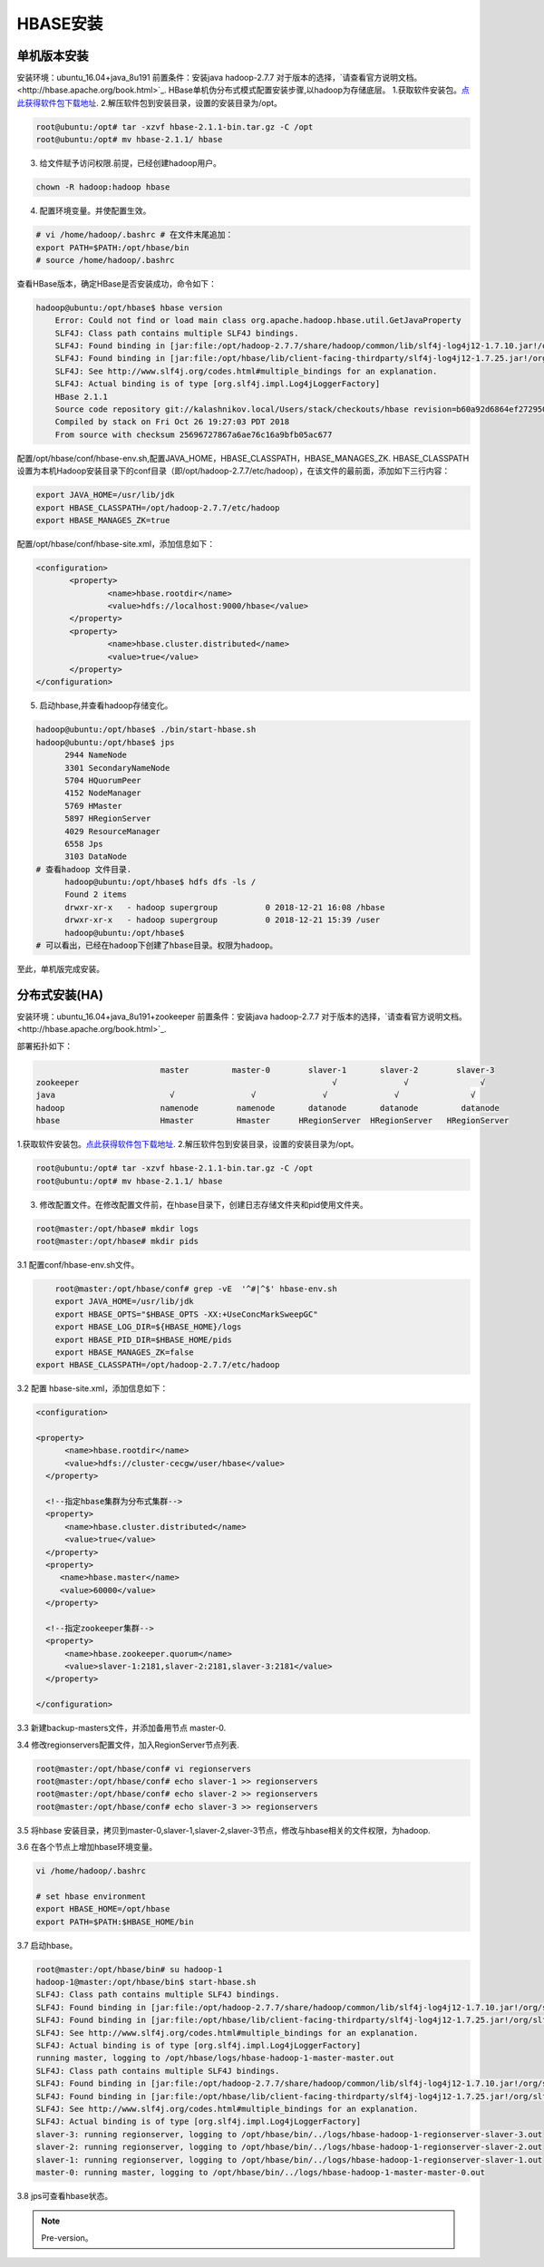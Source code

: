 HBASE安装
~~~~~~~~~~~~~~~~~~~~~

单机版本安装
------------
安装环境：ubuntu_16.04+java_8u191
前置条件：安装java hadoop-2.7.7
对于版本的选择，`请查看官方说明文档。<http://hbase.apache.org/book.html>`_.
HBase单机伪分布式模式配置安装步骤,以hadoop为存储底层。
1.获取软件安装包。`点此获得软件包下载地址 <https://hbase.apache.org/downloads.html>`_.
2.解压软件包到安装目录，设置的安装目录为/opt。

.. code-block:: console

 root@ubuntu:/opt# tar -xzvf hbase-2.1.1-bin.tar.gz -C /opt
 root@ubuntu:/opt# mv hbase-2.1.1/ hbase

.. end

3. 给文件赋予访问权限.前提，已经创建hadoop用户。

.. code-block:: console
 
 chown -R hadoop:hadoop hbase

.. end

4. 配置环境变量。并使配置生效。

.. code-block:: console

  # vi /home/hadoop/.bashrc # 在文件末尾追加：
  export PATH=$PATH:/opt/hbase/bin
  # source /home/hadoop/.bashrc

.. end

查看HBase版本，确定HBase是否安装成功，命令如下：

.. code-block:: console
	
    hadoop@ubuntu:/opt/hbase$ hbase version
	Error: Could not find or load main class org.apache.hadoop.hbase.util.GetJavaProperty
	SLF4J: Class path contains multiple SLF4J bindings.
	SLF4J: Found binding in [jar:file:/opt/hadoop-2.7.7/share/hadoop/common/lib/slf4j-log4j12-1.7.10.jar!/org/slf4j/impl/StaticLoggerBinder.class]
	SLF4J: Found binding in [jar:file:/opt/hbase/lib/client-facing-thirdparty/slf4j-log4j12-1.7.25.jar!/org/slf4j/impl/StaticLoggerBinder.class]
	SLF4J: See http://www.slf4j.org/codes.html#multiple_bindings for an explanation.
	SLF4J: Actual binding is of type [org.slf4j.impl.Log4jLoggerFactory]
	HBase 2.1.1
	Source code repository git://kalashnikov.local/Users/stack/checkouts/hbase revision=b60a92d6864ef27295027f5961cb46f9162d7637
	Compiled by stack on Fri Oct 26 19:27:03 PDT 2018
	From source with checksum 25696727867a6ae76c16a9bfb05ac677

.. end

配置/opt/hbase/conf/hbase-env.sh,配置JAVA_HOME，HBASE_CLASSPATH，HBASE_MANAGES_ZK.
HBASE_CLASSPATH设置为本机Hadoop安装目录下的conf目录（即/opt/hadoop-2.7.7/etc/hadoop），在该文件的最前面，添加如下三行内容：

.. code-block:: console

 export JAVA_HOME=/usr/lib/jdk
 export HBASE_CLASSPATH=/opt/hadoop-2.7.7/etc/hadoop 
 export HBASE_MANAGES_ZK=true

.. end

配置/opt/hbase/conf/hbase-site.xml，添加信息如下：

.. code-block:: console

 <configuration>
        <property>
                <name>hbase.rootdir</name>
                <value>hdfs://localhost:9000/hbase</value>
        </property>
        <property>
                <name>hbase.cluster.distributed</name>
                <value>true</value>
        </property>
 </configuration>

.. end


5. 启动hbase,并查看hadoop存储变化。

.. code-block:: console

  hadoop@ubuntu:/opt/hbase$ ./bin/start-hbase.sh 
  hadoop@ubuntu:/opt/hbase$ jps
	2944 NameNode
	3301 SecondaryNameNode
	5704 HQuorumPeer
	4152 NodeManager
	5769 HMaster
	5897 HRegionServer
	4029 ResourceManager
	6558 Jps
	3103 DataNode
  # 查看hadoop 文件目录.
	hadoop@ubuntu:/opt/hbase$ hdfs dfs -ls /
	Found 2 items
	drwxr-xr-x   - hadoop supergroup          0 2018-12-21 16:08 /hbase
	drwxr-xr-x   - hadoop supergroup          0 2018-12-21 15:39 /user
	hadoop@ubuntu:/opt/hbase$
  # 可以看出，已经在hadoop下创建了hbase目录。权限为hadoop。

.. end

至此，单机版完成安装。

分布式安装(HA)
--------------
安装环境：ubuntu_16.04+java_8u191+zookeeper
前置条件：安装java hadoop-2.7.7
对于版本的选择，`请查看官方说明文档。<http://hbase.apache.org/book.html>`_.

部署拓扑如下：

.. code-block:: console


				  master         master-0        slaver-1       slaver-2        slaver-3
	zookeeper                                                     √              √               √
	java                        √                √              √              √               √
	hadoop                    namenode        namenode       datanode       datanode         datanode 
	hbase                     Hmaster         Hmaster      HRegionServer  HRegionServer   HRegionServer

.. end

1.获取软件安装包。`点此获得软件包下载地址 <https://hbase.apache.org/downloads.html>`_.
2.解压软件包到安装目录，设置的安装目录为/opt。

.. code-block:: console

 root@ubuntu:/opt# tar -xzvf hbase-2.1.1-bin.tar.gz -C /opt
 root@ubuntu:/opt# mv hbase-2.1.1/ hbase 

.. end

3. 修改配置文件。在修改配置文件前，在hbase目录下，创建日志存储文件夹和pid使用文件夹。


.. code-block:: console

 root@master:/opt/hbase# mkdir logs
 root@master:/opt/hbase# mkdir pids

.. end

3.1 配置conf/hbase-env.sh文件。

.. code-block:: console

	root@master:/opt/hbase/conf# grep -vE  '^#|^$' hbase-env.sh 
	export JAVA_HOME=/usr/lib/jdk
	export HBASE_OPTS="$HBASE_OPTS -XX:+UseConcMarkSweepGC"
	export HBASE_LOG_DIR=${HBASE_HOME}/logs
	export HBASE_PID_DIR=$HBASE_HOME/pids
	export HBASE_MANAGES_ZK=false
    export HBASE_CLASSPATH=/opt/hadoop-2.7.7/etc/hadoop
	
.. end

3.2 配置 hbase-site.xml，添加信息如下：

.. code-block:: console

  <configuration>

  <property>
        <name>hbase.rootdir</name>
        <value>hdfs://cluster-cecgw/user/hbase</value>
    </property>

    <!--指定hbase集群为分布式集群-->
    <property>
        <name>hbase.cluster.distributed</name>
        <value>true</value>
    </property>
    <property>
       <name>hbase.master</name>
       <value>60000</value>
    </property>

    <!--指定zookeeper集群-->
    <property>
        <name>hbase.zookeeper.quorum</name>
        <value>slaver-1:2181,slaver-2:2181,slaver-3:2181</value>
    </property>

  </configuration>
	
.. end

3.3 新建backup-masters文件，并添加备用节点 master-0.


3.4 修改regionservers配置文件，加入RegionServer节点列表.

.. code-block:: console

	root@master:/opt/hbase/conf# vi regionservers 
	root@master:/opt/hbase/conf# echo slaver-1 >> regionservers 
	root@master:/opt/hbase/conf# echo slaver-2 >> regionservers 
	root@master:/opt/hbase/conf# echo slaver-3 >> regionservers 

.. end

3.5 将hbase 安装目录，拷贝到master-0,slaver-1,slaver-2,slaver-3节点，修改与hbase相关的文件权限，为hadoop.

3.6 在各个节点上增加hbase环境变量。

.. code-block:: console

	vi /home/hadoop/.bashrc

	# set hbase environment
	export HBASE_HOME=/opt/hbase
	export PATH=$PATH:$HBASE_HOME/bin

.. end

3.7 启动hbase。

.. code-block:: console

	root@master:/opt/hbase/bin# su hadoop-1
	hadoop-1@master:/opt/hbase/bin$ start-hbase.sh
	SLF4J: Class path contains multiple SLF4J bindings.
	SLF4J: Found binding in [jar:file:/opt/hadoop-2.7.7/share/hadoop/common/lib/slf4j-log4j12-1.7.10.jar!/org/slf4j/impl/StaticLoggerBinder.class]
	SLF4J: Found binding in [jar:file:/opt/hbase/lib/client-facing-thirdparty/slf4j-log4j12-1.7.25.jar!/org/slf4j/impl/StaticLoggerBinder.class]
	SLF4J: See http://www.slf4j.org/codes.html#multiple_bindings for an explanation.
	SLF4J: Actual binding is of type [org.slf4j.impl.Log4jLoggerFactory]
	running master, logging to /opt/hbase/logs/hbase-hadoop-1-master-master.out
	SLF4J: Class path contains multiple SLF4J bindings.
	SLF4J: Found binding in [jar:file:/opt/hadoop-2.7.7/share/hadoop/common/lib/slf4j-log4j12-1.7.10.jar!/org/slf4j/impl/StaticLoggerBinder.class]
	SLF4J: Found binding in [jar:file:/opt/hbase/lib/client-facing-thirdparty/slf4j-log4j12-1.7.25.jar!/org/slf4j/impl/StaticLoggerBinder.class]
	SLF4J: See http://www.slf4j.org/codes.html#multiple_bindings for an explanation.
	SLF4J: Actual binding is of type [org.slf4j.impl.Log4jLoggerFactory]
	slaver-3: running regionserver, logging to /opt/hbase/bin/../logs/hbase-hadoop-1-regionserver-slaver-3.out
	slaver-2: running regionserver, logging to /opt/hbase/bin/../logs/hbase-hadoop-1-regionserver-slaver-2.out
	slaver-1: running regionserver, logging to /opt/hbase/bin/../logs/hbase-hadoop-1-regionserver-slaver-1.out
	master-0: running master, logging to /opt/hbase/bin/../logs/hbase-hadoop-1-master-master-0.out


.. end

3.8 jps可查看hbase状态。

.. Note::
   
   Pre-version。
